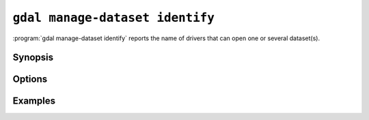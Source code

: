 .. _gdal_manage_dataset_identify:

================================================================================
``gdal manage-dataset identify``
================================================================================

.. versionadded:: 3.12

.. only:: html

    Identify driver opening dataset(s).

.. Index:: gdal manage-dataset identify

:program:`gdal manage-dataset identify` reports the name of drivers that can open one or
several dataset(s).

Synopsis
--------

.. program-output:: gdal manage-dataset identify --help-doc

Options
-------

.. option:: --filename <FILENAME>

    Any file name or directory name. Required. May be repeated

.. option:: -f, --of, --format, --output-format json|text

    Which output format to use. Default is JSON.

.. option:: -r, --recursive

    Recursively scan files/folders for datasets.

.. option:: --force-recursive

    Recursively scan folders for datasets, forcing recursion in folders
    recognized as valid formats.

.. option:: --report-failures

    Report failures if file type is unidentified.

Examples
--------

.. example::
   :title: Identifying a single file

   .. code-block:: console

       $ gdal manage-dataset identify --of=text NE1_50M_SR_W.tif

       NE1_50M_SR_W.tif: GTiff

.. example::
   :title: Identifying a single file with JSON output

   .. code-block:: console

       $ gdal manage-dataset identify NE1_50M_SR_W.tif

   .. code-block:: json

       [
          {
            "name": "NE1_50M_SR_W.tif",
            "driver": "GTiff"
          }
       ]

.. example::
   :title: Recursive mode will scan subfolders and report the data format

    .. code-block::

        $ gdal manage-dataset identify --of=text -r 50m_raster/

        NE1_50M_SR_W/ne1_50m.jpg: JPEG
        NE1_50M_SR_W/ne1_50m.png: PNG
        NE1_50M_SR_W/ne1_50m_20pct.tif: GTiff
        NE1_50M_SR_W/ne1_50m_band1.tif: GTiff
        NE1_50M_SR_W/ne1_50m_print.png: PNG
        NE1_50M_SR_W/NE1_50M_SR_W.aux: HFA
        NE1_50M_SR_W/NE1_50M_SR_W.tif: GTiff
        NE1_50M_SR_W/ne1_50m_sub.tif: GTiff
        NE1_50M_SR_W/ne1_50m_sub2.tif: GTiff
